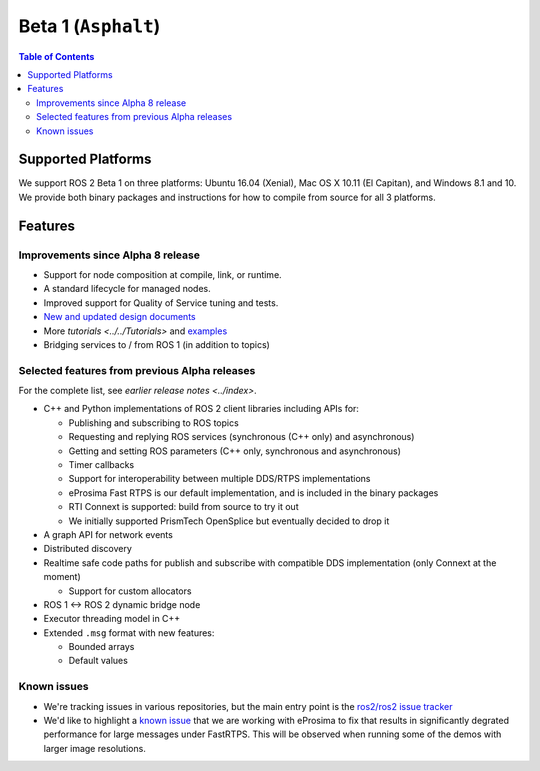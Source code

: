 .. redirect-from::

  Beta1-Overview

Beta 1 (``Asphalt``)
====================

.. contents:: Table of Contents
   :depth: 2
   :local:

Supported Platforms
-------------------

We support ROS 2 Beta 1 on three platforms: Ubuntu 16.04 (Xenial), Mac OS X 10.11 (El Capitan), and Windows 8.1 and 10. We provide both binary packages and instructions for how to compile from source for all 3 platforms.

Features
--------

Improvements since Alpha 8 release
^^^^^^^^^^^^^^^^^^^^^^^^^^^^^^^^^^

* Support for node composition at compile, link, or runtime.
* A standard lifecycle for managed nodes.
* Improved support for Quality of Service tuning and tests.
* `New and updated design documents <https://design.ros2.org/>`__
* More `tutorials <../../Tutorials>` and `examples <https://github.com/ros2/examples>`__
* Bridging services to / from ROS 1 (in addition to topics)

Selected features from previous Alpha releases
^^^^^^^^^^^^^^^^^^^^^^^^^^^^^^^^^^^^^^^^^^^^^^

For the complete list, see `earlier release notes <../index>`.


* C++ and Python implementations of ROS 2 client libraries including APIs for:

  * Publishing and subscribing to ROS topics
  * Requesting and replying ROS services (synchronous (C++ only) and asynchronous)
  * Getting and setting ROS parameters (C++ only, synchronous and asynchronous)
  * Timer callbacks
  * Support for interoperability between multiple DDS/RTPS implementations
  * eProsima Fast RTPS is our default implementation, and is included in the binary packages
  * RTI Connext is supported: build from source to try it out
  * We initially supported PrismTech OpenSplice but eventually decided to drop it

* A graph API for network events
* Distributed discovery
* Realtime safe code paths for publish and subscribe with compatible DDS implementation (only Connext at the moment)

  * Support for custom allocators

* ROS 1 <-> ROS 2 dynamic bridge node
* Executor threading model in C++
* Extended ``.msg`` format with new features:

  * Bounded arrays
  * Default values

Known issues
^^^^^^^^^^^^

* We're tracking issues in various repositories, but the main entry point is the `ros2/ros2 issue tracker <https://github.com/ros2/ros2/issues>`__
* We'd like to highlight a `known issue <https://github.com/ros2/rmw_fastrtps/issues/81>`__ that we are working with eProsima to fix that results in significantly degrated performance for large messages under FastRTPS.
  This will be observed when running some of the demos with larger image resolutions.
